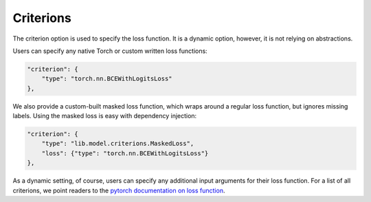 Criterions
==========

The criterion option is used to specify the loss function.
It is a dynamic option, however, it is not relying on abstractions.

Users can specify any native Torch or custom written loss functions:

.. code-block:: javascript

    "criterion": {
        "type": "torch.nn.BCEWithLogitsLoss"
    },

We also provide a custom-built masked loss function, which wraps around a regular loss function, but ignores missing labels.
Using the masked loss is easy with dependency injection:

.. code-block:: javascript

    "criterion": {
        "type": "lib.model.criterions.MaskedLoss",
        "loss": {"type": "torch.nn.BCEWithLogitsLoss"}
    },

As a dynamic setting, of course, users can specify any additional input arguments for their loss function.
For a list of all criterions, we point readers to the `pytorch documentation on loss function <https://pytorch.org/docs/stable/nn.html#loss-functions>`_.
